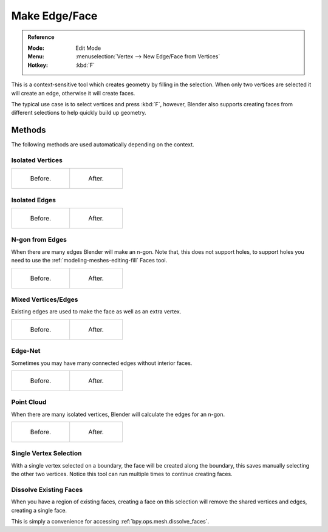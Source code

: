 
**************
Make Edge/Face
**************

.. admonition:: Reference
   :class: refbox

   :Mode:      Edit Mode
   :Menu:      :menuselection:`Vertex --> New Edge/Face from Vertices`
   :Hotkey:    :kbd:`F`

This is a context-sensitive tool which creates geometry by filling in the selection.
When only two vertices are selected it will create an edge, otherwise it will create faces.

The typical use case is to select vertices and press :kbd:`F`,
however, Blender also supports creating faces from different selections to help quickly build
up geometry.


Methods
=======

The following methods are used automatically depending on the context.


Isolated Vertices
-----------------

.. list-table::

   * - .. figure:: /images/modeling_meshes_editing_basics_make-face-edge_verts-simple-before.png
          :width: 200px

          Before.

     - .. figure:: /images/modeling_meshes_editing_basics_make-face-edge_verts-simple-after.png
          :width: 200px

          After.


Isolated Edges
--------------

.. list-table::

   * - .. figure:: /images/modeling_meshes_editing_basics_make-face-edge_edges-simple-before.png
          :width: 200px

          Before.

     - .. figure:: /images/modeling_meshes_editing_basics_make-face-edge_edges-simple-after.png
          :width: 200px

          After.


N-gon from Edges
----------------

When there are many edges Blender will make an n-gon.
Note that, this does not support holes,
to support holes you need to use the :ref:`modeling-meshes-editing-fill` Faces tool.

.. list-table::

   * - .. figure:: /images/modeling_meshes_editing_basics_make-face-edge_ngon-before.png
          :width: 200px

          Before.

     - .. figure:: /images/modeling_meshes_editing_basics_make-face-edge_ngon-after.png
          :width: 200px

          After.


Mixed Vertices/Edges
--------------------

Existing edges are used to make the face as well as an extra vertex.

.. list-table::

   * - .. figure:: /images/modeling_meshes_editing_basics_make-face-edge_mix-simple-before.png
          :width: 200px

          Before.

     - .. figure:: /images/modeling_meshes_editing_basics_make-face-edge_mix-simple-after.png
          :width: 200px

          After.


Edge-Net
--------

Sometimes you may have many connected edges without interior faces.

.. list-table::

   * - .. figure:: /images/modeling_meshes_editing_basics_make-face-edge_net-before.png
          :width: 200px

          Before.

     - .. figure:: /images/modeling_meshes_editing_basics_make-face-edge_net-after.png
          :width: 200px

          After.


Point Cloud
-----------

When there are many isolated vertices,
Blender will calculate the edges for an n-gon.

.. list-table::

   * - .. figure:: /images/modeling_meshes_editing_basics_make-face-edge_cloud-before.png
          :width: 200px

          Before.

     - .. figure:: /images/modeling_meshes_editing_basics_make-face-edge_cloud-after.png
          :width: 200px

          After.


Single Vertex Selection
-----------------------

With a single vertex selected on a boundary,
the face will be created along the boundary,
this saves manually selecting the other two vertices.
Notice this tool can run multiple times to continue creating faces.

.. figure:: /images/modeling_meshes_editing_basics_make-face-edge_create-boundary.png

.. seealso::

   For other ways to create faces see:

   - :ref:`Fill <modeling-meshes-editing-fill>`
   - :ref:`Grid Fill <modeling-meshes-editing-grid-fill>`
   - :ref:`Bridge Edge Loops <modeling-meshes-editing-bridge-edge-loops>`


.. _modeling-mesh-make-face-edge-dissolve:

Dissolve Existing Faces
-----------------------

When you have a region of existing faces, creating a face on this selection
will remove the shared vertices and edges, creating a single face.

This is simply a convenience for accessing :ref:`bpy.ops.mesh.dissolve_faces`.
